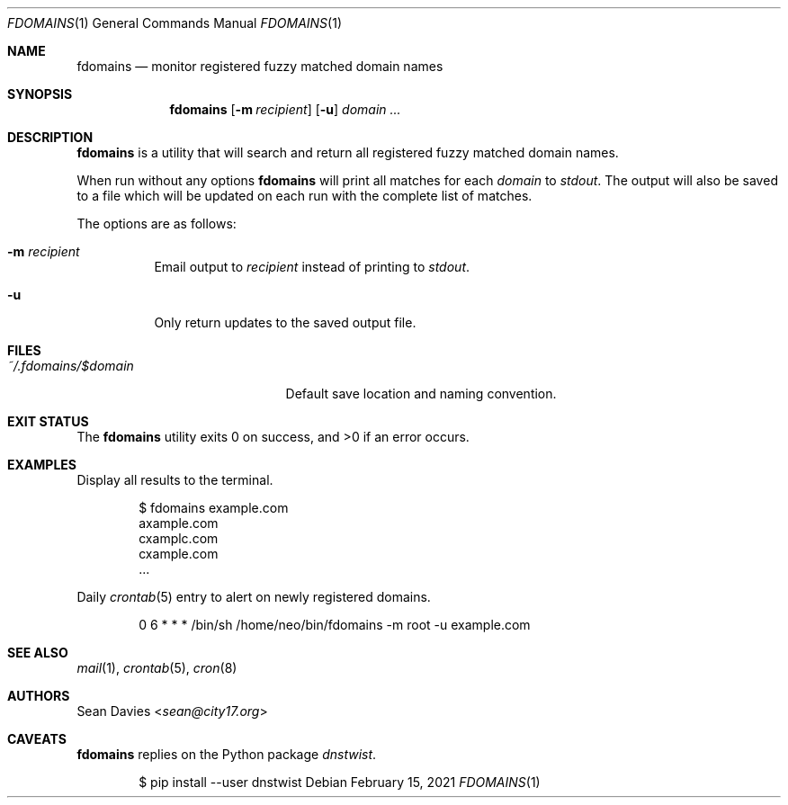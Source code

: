 .\"
.\"Copyright (c) 2021 Sean Davies <sean@city17.org>
.\"
.\"Permission to use, copy, modify, and distribute this software for any
.\"purpose with or without fee is hereby granted, provided that the above
.\"copyright notice and this permission notice appear in all copies.
.\"
.\"THE SOFTWARE IS PROVIDED "AS IS" AND THE AUTHOR DISCLAIMS ALL WARRANTIES
.\"WITH REGARD TO THIS SOFTWARE INCLUDING ALL IMPLIED WARRANTIES OF
.\"MERCHANTABILITY AND FITNESS. IN NO EVENT SHALL THE AUTHOR BE LIABLE FOR
.\"ANY SPECIAL, DIRECT, INDIRECT, OR CONSEQUENTIAL DAMAGES OR ANY DAMAGES
.\"WHATSOEVER RESULTING FROM LOSS OF USE, DATA OR PROFITS, WHETHER IN AN
.\"ACTION OF CONTRACT, NEGLIGENCE OR OTHER TORTIOUS ACTION, ARISING OUT OF
.\"OR IN CONNECTION WITH THE USE OR PERFORMANCE OF THIS SOFTWARE.
.\"
.Dd $Mdocdate: February 15 2021 $
.Dt FDOMAINS 1
.Os
.Sh NAME
.Nm fdomains
.Nd monitor registered fuzzy matched domain names
.Sh SYNOPSIS
.Nm
.Op Fl m Ar recipient
.Op Fl u
.Ar domain ...
.Sh DESCRIPTION
.Nm
is a utility that will search and return all registered fuzzy matched domain
names.
.Pp
When run without any options
.Nm
will print all matches for each
.Ar domain
to
.Em stdout .
The output will also be saved to a file which will be updated on each run
with the complete list of matches.
.Pp
The options are as follows:
.Bl -tag -width Ds
.It Fl m Ar recipient
Email output to
.Ar recipient
instead of printing to
.Em stdout .
.It Fl u
Only return updates to the saved output file.
.El
.Sh FILES
.Bl -tag -width "~/.fdomains/$domain" -compact
.It Pa ~/.fdomains/$domain
Default save location and naming convention.
.El
.Sh EXIT STATUS
.Ex -std
.Sh EXAMPLES
Display all results to the terminal.
.Bd -literal -offset indent
$ fdomains example.com
axample.com
cxamplc.com
cxample.com
\&...
.Ed
.Pp
Daily
.Xr crontab 5
entry to alert on newly registered domains.
.Bd -literal -offset indent
0 6 * * * /bin/sh /home/neo/bin/fdomains -m root -u example.com
.Ed
.Sh SEE ALSO
.Xr mail 1 ,
.Xr crontab 5 ,
.Xr cron 8
.Sh AUTHORS
.An Sean Davies Aq Mt sean@city17.org
.Sh CAVEATS
.Nm
replies on the Python package
.Em dnstwist .
.Bd -literal -offset indent
$ pip install --user dnstwist
.Ed
